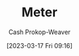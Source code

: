 :PROPERTIES:
:ID:       2e77f3e0-2a9b-4012-b778-244c19059adb
:ROAM_ALIASES: Metre
:LAST_MODIFIED: [2023-09-17 Sun 16:01]
:END:
#+title: Meter
#+hugo_custom_front_matter: :slug "2e77f3e0-2a9b-4012-b778-244c19059adb"
#+author: Cash Prokop-Weaver
#+date: [2023-03-17 Fri 09:16]
#+filetags: :concept:

* Flashcards :noexport:
** Cloze :fc:
:PROPERTIES:
:CREATED: [2023-03-17 Fri 09:17]
:FC_CREATED: 2023-03-17T16:19:14Z
:FC_TYPE:  cloze
:ID:       8b6b85f8-229f-43d3-bb17-86d61bbe2285
:FC_CLOZE_MAX: 0
:FC_CLOZE_TYPE: deletion
:END:
:REVIEW_DATA:
| position | ease | box | interval | due                  |
|----------+------+-----+----------+----------------------|
|        0 | 2.65 |   7 |   289.51 | 2024-07-03T11:16:13Z |
:END:

1 [[id:2e77f3e0-2a9b-4012-b778-244c19059adb][Meter]] is approximately {{3}@0} feet.

*** Source
[cite:@Metre2023]
#+print_bibliography: